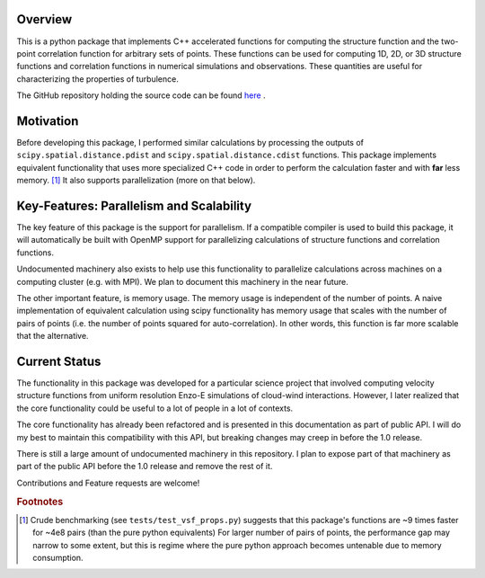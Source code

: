 ********
Overview
********
This is a python package that implements C++ accelerated functions for computing the structure function and the two-point correlation function for arbitrary sets of points.
These functions can be used for computing 1D, 2D, or 3D structure functions and correlation functions in numerical simulations and observations.
These quantities are useful for characterizing the properties of turbulence.

The GitHub repository holding the source code can be found `here <https://github.com/mabruzzo/pyvsf>`__ .

**********
Motivation
**********

Before developing this package, I performed similar calculations by processing the outputs of ``scipy.spatial.distance.pdist`` and ``scipy.spatial.distance.cdist`` functions.
This package implements equivalent functionality that uses more specialized C++ code in order to perform the calculation faster and with **far** less memory. [#of1]_ 
It also supports parallelization (more on that below).

*****************************************
Key-Features: Parallelism and Scalability
*****************************************

The key feature of this package is the support for parallelism.
If a compatible compiler is used to build this package, it will automatically be built with OpenMP support for parallelizing calculations of structure functions and correlation functions.

Undocumented machinery also exists to help use this functionality to parallelize calculations across machines on a computing cluster (e.g. with MPI).
We plan to document this machinery in the near future.

The other important feature, is memory usage.
The memory usage is independent of the number of points.
A naive implementation of equivalent calculation using scipy functionality has memory usage that scales with the number of pairs of points (i.e. the number of points squared for auto-correlation).
In other words, this function is far more scalable that the alternative.

**************
Current Status
**************
The functionality in this package was developed for a particular science project that involved computing velocity structure functions from uniform resolution Enzo-E simulations of cloud-wind interactions.
However, I later realized that the core functionality could be useful to a lot of people in a lot of contexts.

The core functionality has already been refactored and is presented in this documentation as part of public API.
I will do my best to maintain this compatibility with this API, but breaking changes may creep in before the 1.0 release.

There is still a large amount of undocumented machinery in this repository.
I plan to expose part of that machinery as part of the public API before the 1.0 release and remove the rest of it.

Contributions and Feature requests are welcome!

.. rubric:: Footnotes

.. [#of1] Crude benchmarking (see ``tests/test_vsf_props.py``) suggests that this package's functions are ~9 times faster for ~4e8 pairs (than the pure python equivalents)
          For larger number of pairs of points, the performance gap may narrow to some extent, but this is regime where the pure python approach becomes untenable due to memory consumption.


